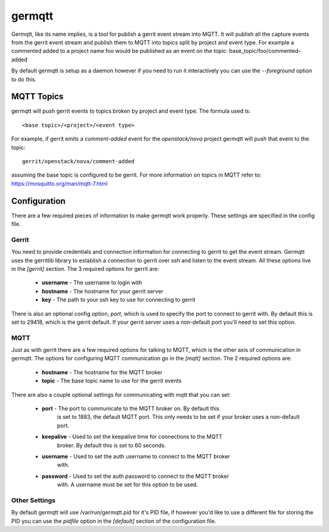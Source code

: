 =======
germqtt
=======

Germqtt, like its name implies, is a tool for publish a gerrit event stream
into MQTT. It will publish all the capture events from the gerrit event stream
and publish them to MQTT into topics split by project and event type. For
example a commented added to a project name foo would be published as an event
on the topic: base_topic/foo/commented-added

By default germqtt is setup as a daemon however if you need to run it
interactively you can use the *--foreground* option to do this.

MQTT Topics
===========
germqtt will push gerrit events to topics broken by project and event type.
The formula used is::

  <base topic>/<project>/<event type>

For example, if gerrit emits a *comment-added* event for the *openstack/nova*
project germqtt will push that event to the topic::

  gerrit/openstack/nova/comment-added

assuming the base topic is configured to be gerrit. For more information on
topics in MQTT refer to: https://mosquitto.org/man/mqtt-7.html

Configuration
=============
There are a few required pieces of information to make germqtt work properly.
These settings are specified in the config file.

Gerrit
------

You need to provide credentials and connection information for connecting to
gerrit to get the event stream. Germqtt uses the gerritlib library to establish
a connection to gerrit over ssh and listen to the event stream. All these
options live in the *[gerrit]* section.  The 3 required options for gerrit are:

 * **username** - The username to login with
 * **hostname** - The hostname for your gerrit server
 * **key** - The path to your ssh key to use for connecting to gerrit

There is also an optional config option, *port*, which is used to specify the
port to connect to gerrit with. By default this is set to 29418, which is the
gerrit default. If your gerrit server uses a non-default port you'll need to set
this option.

MQTT
----

Just as with gerrit there are a few required options for talking to MQTT, which
is the other axis of communication in germqtt. The options for configuring MQTT
communication go in the *[mqtt]* section. The 2 required options are:

 * **hostname** - The hostname for the MQTT broker
 * **topic** - The base topic name to use for the gerrit events

There are also a couple optional settings for communicating with mqtt that you
can set:

 * **port** - The port to communicate to the MQTT broker on. By default this
              is set to 1883, the default MQTT port. This only needs to be set
              if your broker uses a non-default port.
 * **keepalive** - Used to set the keepalive time for connections to the MQTT
                   broker. By default this is set to 60 seconds.
 * **username** - Used to set the auth username to connect to the MQTT broker
                  with.
 * **password** - Used to set the auth password to connect to the MQTT broker
                  with. A username must be set for this option to be used.

Other Settings
--------------

By default germqtt will use /var/run/germqtt.pid for it's PID file, if however
you'd like to use a different file for storing the PID you can use the *pidfile*
option in the *[default]* section of the configuration file.
